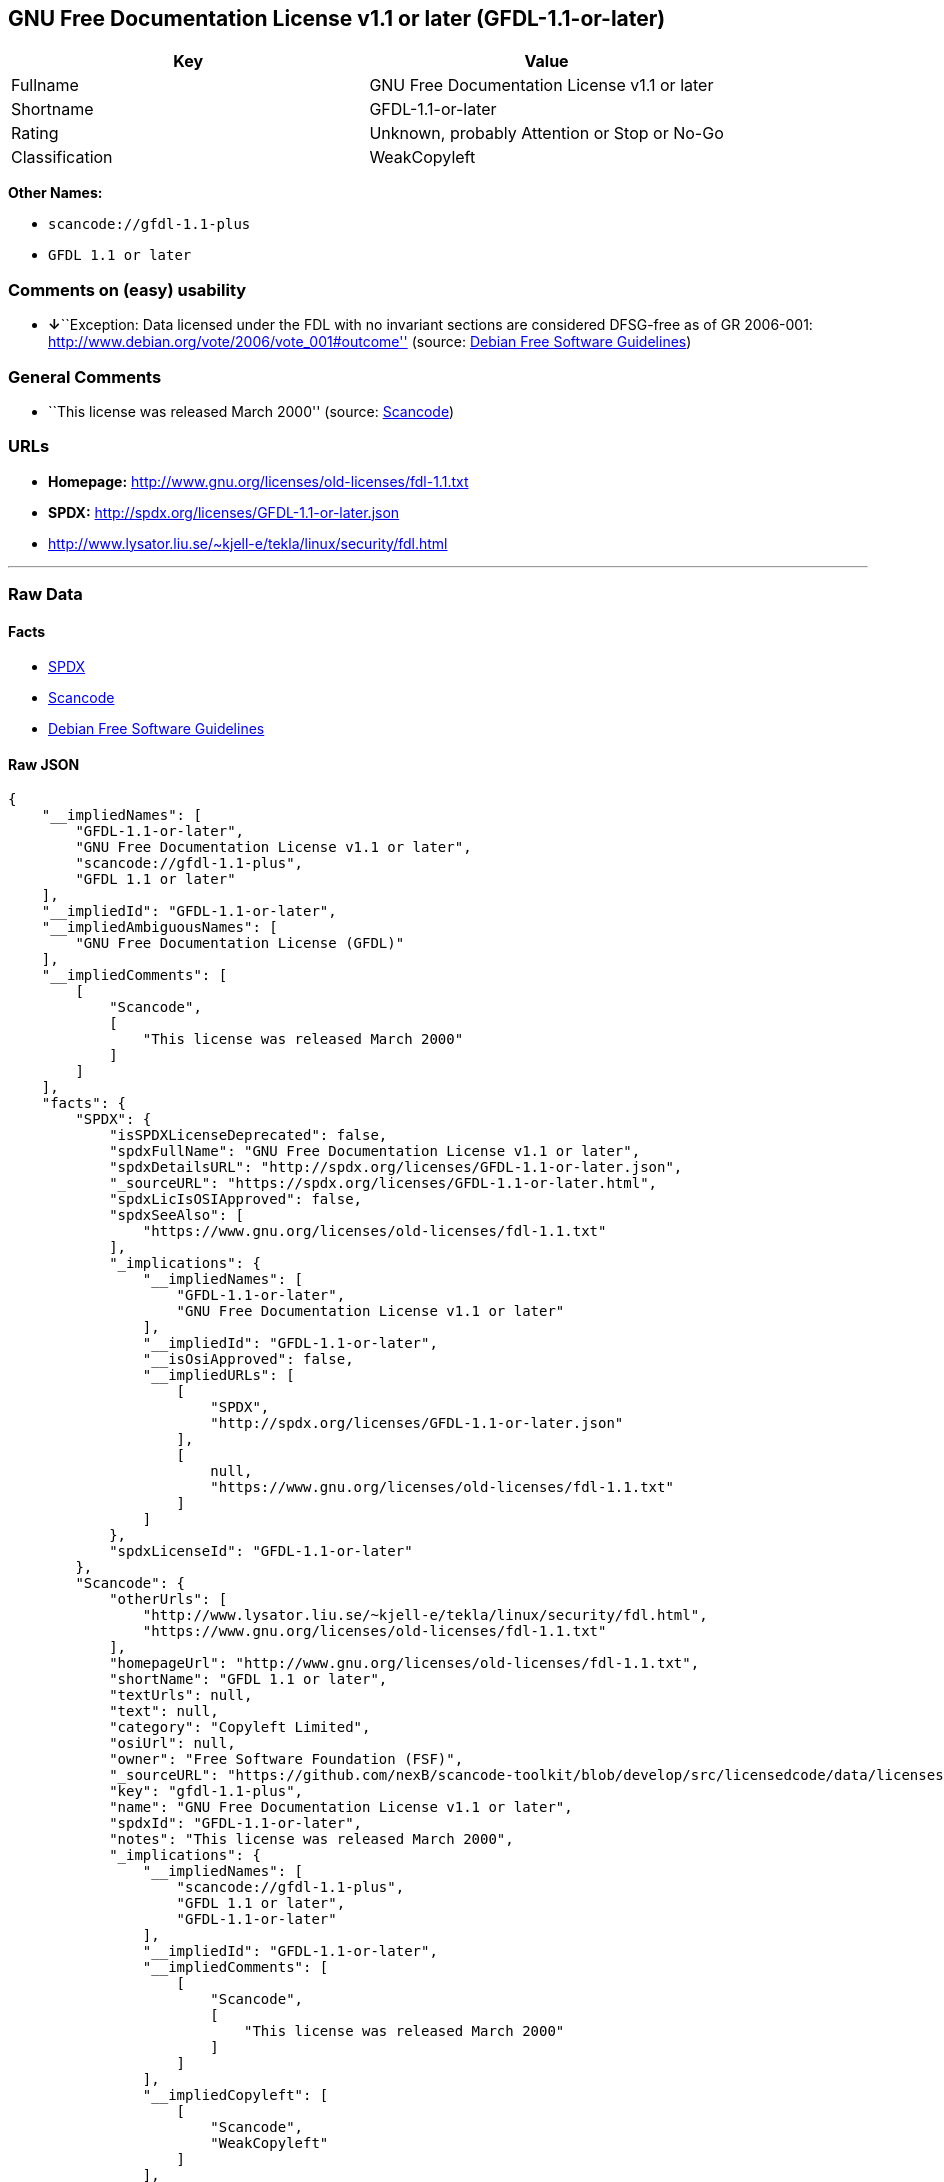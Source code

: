 == GNU Free Documentation License v1.1 or later (GFDL-1.1-or-later)

[cols=",",options="header",]
|===
|Key |Value
|Fullname |GNU Free Documentation License v1.1 or later
|Shortname |GFDL-1.1-or-later
|Rating |Unknown, probably Attention or Stop or No-Go
|Classification |WeakCopyleft
|===

*Other Names:*

* `+scancode://gfdl-1.1-plus+`
* `+GFDL 1.1 or later+`

=== Comments on (easy) usability

* **↓**``Exception: Data licensed under the FDL with no invariant
sections are considered DFSG-free as of GR 2006-001:
http://www.debian.org/vote/2006/vote_001#outcome'' (source:
https://wiki.debian.org/DFSGLicenses[Debian Free Software Guidelines])

=== General Comments

* ``This license was released March 2000'' (source:
https://github.com/nexB/scancode-toolkit/blob/develop/src/licensedcode/data/licenses/gfdl-1.1-plus.yml[Scancode])

=== URLs

* *Homepage:* http://www.gnu.org/licenses/old-licenses/fdl-1.1.txt
* *SPDX:* http://spdx.org/licenses/GFDL-1.1-or-later.json
* http://www.lysator.liu.se/~kjell-e/tekla/linux/security/fdl.html

'''''

=== Raw Data

==== Facts

* https://spdx.org/licenses/GFDL-1.1-or-later.html[SPDX]
* https://github.com/nexB/scancode-toolkit/blob/develop/src/licensedcode/data/licenses/gfdl-1.1-plus.yml[Scancode]
* https://wiki.debian.org/DFSGLicenses[Debian Free Software Guidelines]

==== Raw JSON

....
{
    "__impliedNames": [
        "GFDL-1.1-or-later",
        "GNU Free Documentation License v1.1 or later",
        "scancode://gfdl-1.1-plus",
        "GFDL 1.1 or later"
    ],
    "__impliedId": "GFDL-1.1-or-later",
    "__impliedAmbiguousNames": [
        "GNU Free Documentation License (GFDL)"
    ],
    "__impliedComments": [
        [
            "Scancode",
            [
                "This license was released March 2000"
            ]
        ]
    ],
    "facts": {
        "SPDX": {
            "isSPDXLicenseDeprecated": false,
            "spdxFullName": "GNU Free Documentation License v1.1 or later",
            "spdxDetailsURL": "http://spdx.org/licenses/GFDL-1.1-or-later.json",
            "_sourceURL": "https://spdx.org/licenses/GFDL-1.1-or-later.html",
            "spdxLicIsOSIApproved": false,
            "spdxSeeAlso": [
                "https://www.gnu.org/licenses/old-licenses/fdl-1.1.txt"
            ],
            "_implications": {
                "__impliedNames": [
                    "GFDL-1.1-or-later",
                    "GNU Free Documentation License v1.1 or later"
                ],
                "__impliedId": "GFDL-1.1-or-later",
                "__isOsiApproved": false,
                "__impliedURLs": [
                    [
                        "SPDX",
                        "http://spdx.org/licenses/GFDL-1.1-or-later.json"
                    ],
                    [
                        null,
                        "https://www.gnu.org/licenses/old-licenses/fdl-1.1.txt"
                    ]
                ]
            },
            "spdxLicenseId": "GFDL-1.1-or-later"
        },
        "Scancode": {
            "otherUrls": [
                "http://www.lysator.liu.se/~kjell-e/tekla/linux/security/fdl.html",
                "https://www.gnu.org/licenses/old-licenses/fdl-1.1.txt"
            ],
            "homepageUrl": "http://www.gnu.org/licenses/old-licenses/fdl-1.1.txt",
            "shortName": "GFDL 1.1 or later",
            "textUrls": null,
            "text": null,
            "category": "Copyleft Limited",
            "osiUrl": null,
            "owner": "Free Software Foundation (FSF)",
            "_sourceURL": "https://github.com/nexB/scancode-toolkit/blob/develop/src/licensedcode/data/licenses/gfdl-1.1-plus.yml",
            "key": "gfdl-1.1-plus",
            "name": "GNU Free Documentation License v1.1 or later",
            "spdxId": "GFDL-1.1-or-later",
            "notes": "This license was released March 2000",
            "_implications": {
                "__impliedNames": [
                    "scancode://gfdl-1.1-plus",
                    "GFDL 1.1 or later",
                    "GFDL-1.1-or-later"
                ],
                "__impliedId": "GFDL-1.1-or-later",
                "__impliedComments": [
                    [
                        "Scancode",
                        [
                            "This license was released March 2000"
                        ]
                    ]
                ],
                "__impliedCopyleft": [
                    [
                        "Scancode",
                        "WeakCopyleft"
                    ]
                ],
                "__calculatedCopyleft": "WeakCopyleft",
                "__impliedURLs": [
                    [
                        "Homepage",
                        "http://www.gnu.org/licenses/old-licenses/fdl-1.1.txt"
                    ],
                    [
                        null,
                        "http://www.lysator.liu.se/~kjell-e/tekla/linux/security/fdl.html"
                    ],
                    [
                        null,
                        "https://www.gnu.org/licenses/old-licenses/fdl-1.1.txt"
                    ]
                ]
            }
        },
        "Debian Free Software Guidelines": {
            "LicenseName": "GNU Free Documentation License (GFDL)",
            "State": "DFSGInCompatible",
            "_sourceURL": "https://wiki.debian.org/DFSGLicenses",
            "_implications": {
                "__impliedNames": [
                    "GFDL-1.1-or-later"
                ],
                "__impliedAmbiguousNames": [
                    "GNU Free Documentation License (GFDL)"
                ],
                "__impliedJudgement": [
                    [
                        "Debian Free Software Guidelines",
                        {
                            "tag": "NegativeJudgement",
                            "contents": "Exception: Data licensed under the FDL with no invariant sections are considered DFSG-free as of GR 2006-001: http://www.debian.org/vote/2006/vote_001#outcome"
                        }
                    ]
                ]
            },
            "Comment": "Exception: Data licensed under the FDL with no invariant sections are considered DFSG-free as of GR 2006-001: http://www.debian.org/vote/2006/vote_001#outcome",
            "LicenseId": "GFDL-1.1-or-later"
        }
    },
    "__impliedJudgement": [
        [
            "Debian Free Software Guidelines",
            {
                "tag": "NegativeJudgement",
                "contents": "Exception: Data licensed under the FDL with no invariant sections are considered DFSG-free as of GR 2006-001: http://www.debian.org/vote/2006/vote_001#outcome"
            }
        ]
    ],
    "__impliedCopyleft": [
        [
            "Scancode",
            "WeakCopyleft"
        ]
    ],
    "__calculatedCopyleft": "WeakCopyleft",
    "__isOsiApproved": false,
    "__impliedURLs": [
        [
            "SPDX",
            "http://spdx.org/licenses/GFDL-1.1-or-later.json"
        ],
        [
            null,
            "https://www.gnu.org/licenses/old-licenses/fdl-1.1.txt"
        ],
        [
            "Homepage",
            "http://www.gnu.org/licenses/old-licenses/fdl-1.1.txt"
        ],
        [
            null,
            "http://www.lysator.liu.se/~kjell-e/tekla/linux/security/fdl.html"
        ]
    ]
}
....

==== Dot Cluster Graph

../dot/GFDL-1.1-or-later.svg